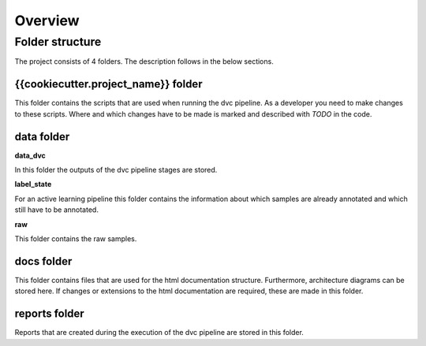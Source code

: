 .. _overview:

Overview
========

Folder structure
----------------

The project consists of 4 folders. The description follows in the below sections.

{{cookiecutter.project_name}} folder
^^^^^^^^^^^^^^^^^^^^^^^^^^^^^^^^^^^^

This folder contains the scripts that are used when running the dvc pipeline. 
As a developer you need to make changes to these scripts. Where and which changes 
have to be made is marked and described with `TODO` in the code. 


data folder
^^^^^^^^^^^

**data_dvc**

In this folder the outputs of the dvc pipeline stages are stored. 

**label_state**

For an active learning pipeline this folder contains the information 
about which samples are already annotated and which still have to be annotated. 

**raw**

This folder contains the raw samples.


docs folder
^^^^^^^^^^^

This folder contains files that are used for the html documentation structure. 
Furthermore, architecture diagrams can be stored here. If changes or extensions 
to the html documentation are required, these are made in this folder. 


reports folder
^^^^^^^^^^^^^^

Reports that are created during the execution of the dvc pipeline are stored in this folder. 